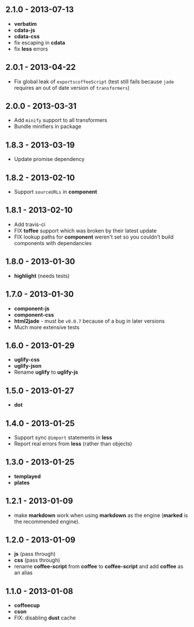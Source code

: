 ** 2.1.0 - 2013-07-13
:PROPERTIES:
:CUSTOM_ID: section
:END:
- *verbatim*
- *cdata-js*
- *cdata-css*
- fix escaping in *cdata*
- fix *less* errors

** 2.0.1 - 2013-04-22
:PROPERTIES:
:CUSTOM_ID: section-1
:END:
- Fix global leak of =exportscoffeeScript= (test still fails because
  =jade= requires an out of date version of =transformers=)

** 2.0.0 - 2013-03-31
:PROPERTIES:
:CUSTOM_ID: section-2
:END:
- Add =minify= support to all transformers
- Bundle minifiers in package

** 1.8.3 - 2013-03-19
:PROPERTIES:
:CUSTOM_ID: section-3
:END:
- Update promise dependency

** 1.8.2 - 2013-02-10
:PROPERTIES:
:CUSTOM_ID: section-4
:END:
- Support =sourceURLs= in *component*

** 1.8.1 - 2013-02-10
:PROPERTIES:
:CUSTOM_ID: section-5
:END:
- Add travis-ci
- FIX *toffee* support which was broken by their latest update
- FIX lookup paths for *component* weren't set so you couldn't build
  components with dependancies

** 1.8.0 - 2013-01-30
:PROPERTIES:
:CUSTOM_ID: section-6
:END:
- *highlight* (needs tests)

** 1.7.0 - 2013-01-30
:PROPERTIES:
:CUSTOM_ID: section-7
:END:
- *component-js*
- *component-css*
- *html2jade* - must be =v0.0.7= because of a bug in later versions
- Much more extensive tests

** 1.6.0 - 2013-01-29
:PROPERTIES:
:CUSTOM_ID: section-8
:END:
- *uglify-css*
- *uglify-json*
- Rename *uglify* to *uglify-js*

** 1.5.0 - 2013-01-27
:PROPERTIES:
:CUSTOM_ID: section-9
:END:
- *dot*

** 1.4.0 - 2013-01-25
:PROPERTIES:
:CUSTOM_ID: section-10
:END:
- Support sync =@import= statements in *less*
- Report real errors from *less* (rather than objects)

** 1.3.0 - 2013-01-25
:PROPERTIES:
:CUSTOM_ID: section-11
:END:
- *templayed*
- *plates*

** 1.2.1 - 2013-01-09
:PROPERTIES:
:CUSTOM_ID: section-12
:END:
- make *markdown* work when using *markdown* as the engine (*marked* is
  the recommended engine).

** 1.2.0 - 2013-01-09
:PROPERTIES:
:CUSTOM_ID: section-13
:END:
- *js* (pass through)
- *css* (pass through)
- rename *coffee-script* from *coffee* to *coffee-script* and add
  *coffee* as an alias

** 1.1.0 - 2013-01-08
:PROPERTIES:
:CUSTOM_ID: section-14
:END:
- *coffeecup*
- *cson*
- FIX: disabling *dust* cache

